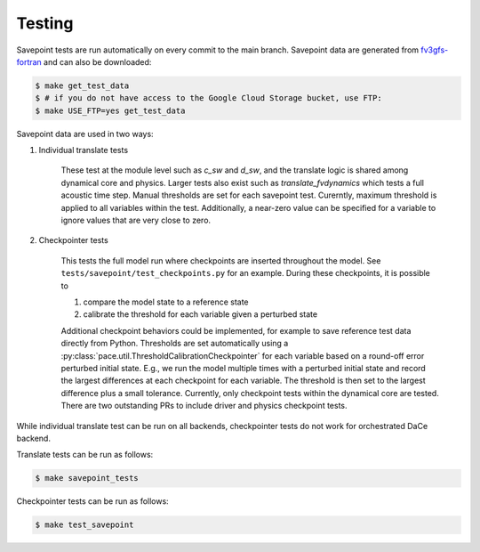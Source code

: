 =======
Testing
=======

Savepoint tests are run automatically on every commit to the main branch.
Savepoint data are generated from `fv3gfs-fortran`_ and can also be downloaded:

.. code-block:: console

    $ make get_test_data
    $ # if you do not have access to the Google Cloud Storage bucket, use FTP:
    $ make USE_FTP=yes get_test_data

Savepoint data are used in two ways:

#. Individual translate tests

    These test at the module level such as `c_sw` and `d_sw`, and the translate logic is shared among dynamical core and physics.
    Larger tests also exist such as `translate_fvdynamics` which tests a full acoustic time step.
    Manual thresholds are set for each savepoint test. Curerntly, maximum threshold is applied to all variables within the test.
    Additionally, a near-zero value can be specified for a variable to ignore values that are very close to zero.

#. Checkpointer tests

    This tests the full model run where checkpoints are inserted throughout the model.
    See ``tests/savepoint/test_checkpoints.py`` for an example.
    During these checkpoints, it is possible to

    #. compare the model state to a reference state
    #. calibrate the threshold for each variable given a perturbed state

    Additional checkpoint behaviors could be implemented, for example to save reference test data directly from Python.
    Thresholds are set automatically using a :py:class:`pace.util.ThresholdCalibrationCheckpointer` for each variable based on a round-off error perturbed initial state.
    E.g., we run the model multiple times with a perturbed initial state and record the largest differences at each checkpoint for each variable.
    The threshold is then set to the largest difference plus a small tolerance.
    Currently, only checkpoint tests within the dynamical core are tested.
    There are two outstanding PRs to include driver and physics checkpoint tests.

While individual translate test can be run on all backends, checkpointer tests do not work for orchestrated DaCe backend.

Translate tests can be run as follows:

.. code-block:: console

    $ make savepoint_tests

Checkpointer tests can be run as follows:

.. code-block:: console

    $ make test_savepoint

.. _`fv3gfs-fortran`: https://github.com/ai2cm/fv3gfs-fortran/tree/master/tests/serialized_test_data_generation
